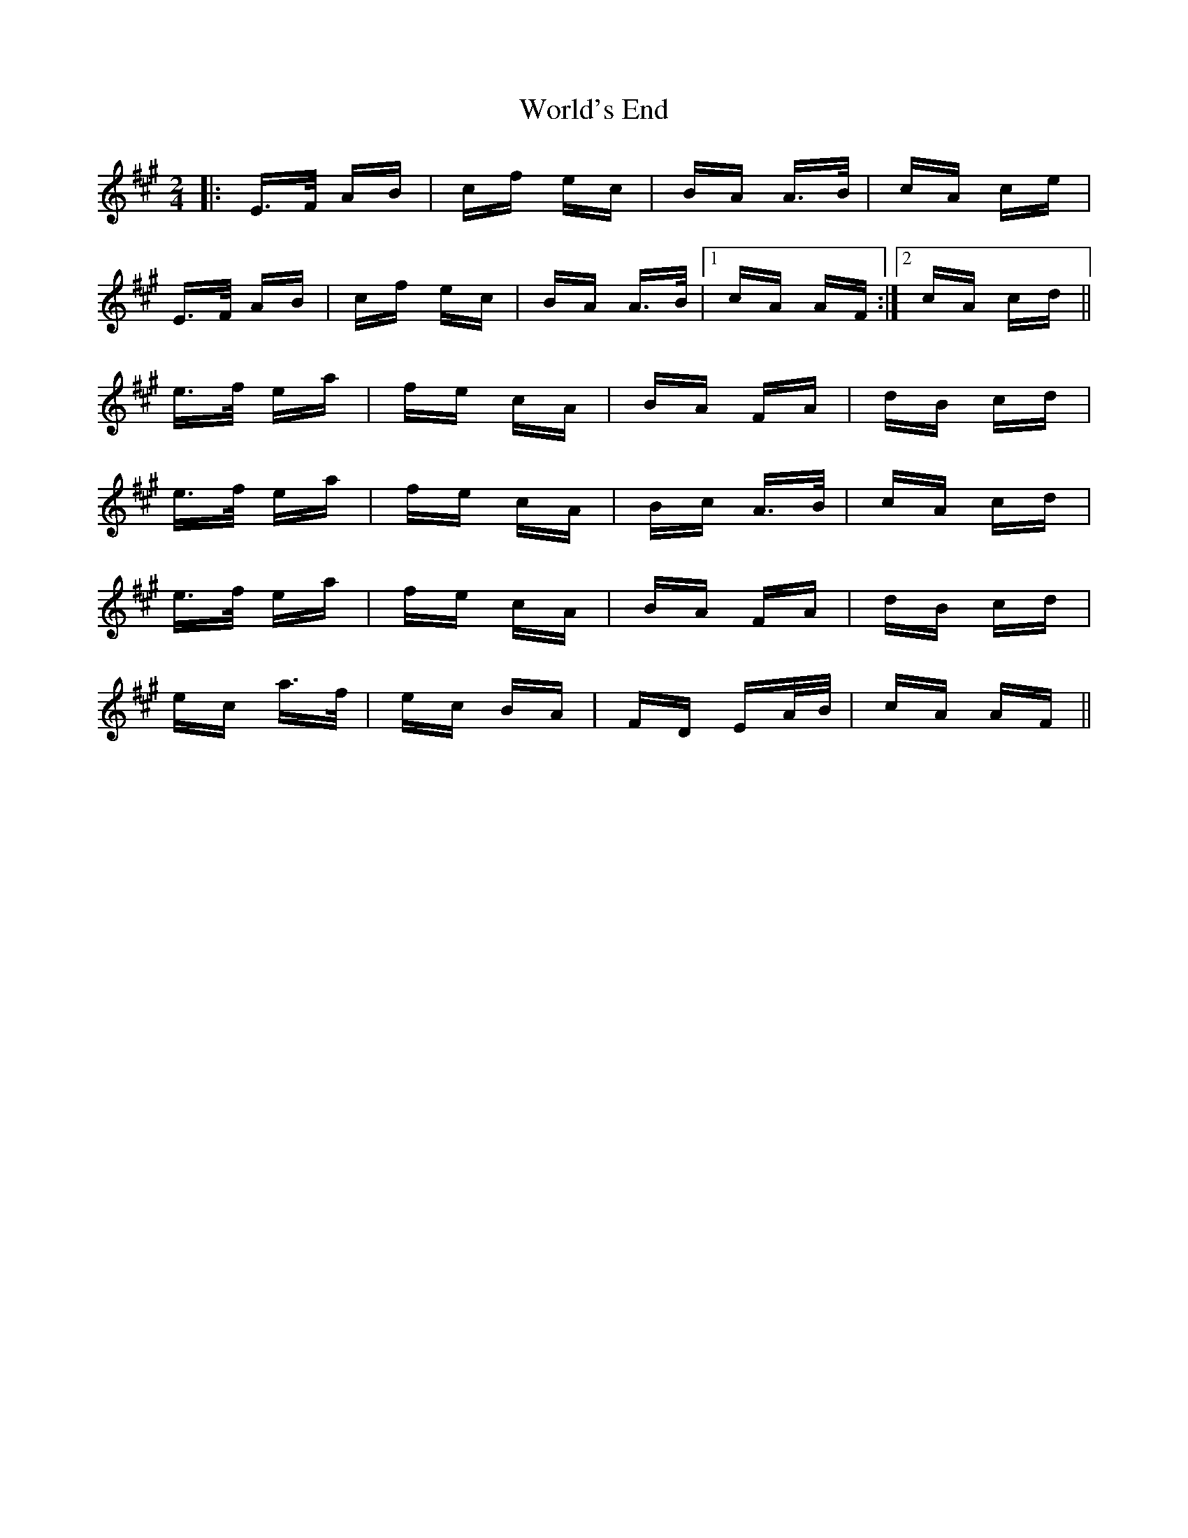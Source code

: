 X: 43335
T: World's End
R: polka
M: 2/4
K: Amajor
|:E>F AB|cf ec|BA A>B|cA ce|
E>F AB|cf ec|BA A>B|1 cA AF:|2 cA cd||
e>f ea|fe cA|BA FA|dB cd|
e>f ea|fe cA|Bc A>B|cA cd|
e>f ea|fe cA|BA FA|dB cd|
ec a>f|ec BA|FD EA/B/|cA AF||


